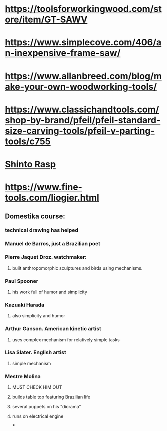 * https://toolsforworkingwood.com/store/item/GT-SAWV
* https://www.simplecove.com/406/an-inexpensive-frame-saw/
* https://www.allanbreed.com/blog/make-your-own-woodworking-tools/
* https://www.classichandtools.com/shop-by-brand/pfeil/pfeil-standard-size-carving-tools/pfeil-v-parting-tools/c755
* [[https://www.youtube.com/watch?v=qK17mwJM0sE][Shinto Rasp]]
* https://www.fine-tools.com/liogier.html
** Domestika course:
*** technical drawing has helped
*** Manuel de Barros, just a Brazilian poet
*** Pierre Jaquet Droz. watchmaker:
**** built anthropomorphic sculptures and birds using mechanisms.
*** Paul Spooner
**** his work full of humor and simplicity
*** Kazuaki Harada
**** also simplicity and humor
*** Arthur Ganson. American kinetic artist
**** uses complex mechanism for relatively simple tasks
*** Lisa Slater. English artist
**** simple mechanism
*** Mestre Molina
**** MUST CHECK HIM OUT
**** builds table top featuring Brazilian life
**** several puppets on his "diorama"
**** runs on electrical engine
***
